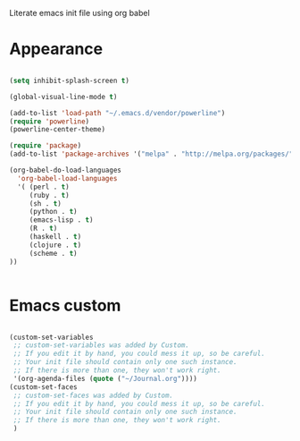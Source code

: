 Literate emacs init file using org babel

* Appearance

#+BEGIN_SRC emacs-lisp

(setq inhibit-splash-screen t)

(global-visual-line-mode t)

(add-to-list 'load-path "~/.emacs.d/vendor/powerline")
(require 'powerline)
(powerline-center-theme)

(require 'package)
(add-to-list 'package-archives '("melpa" . "http://melpa.org/packages/"))

(org-babel-do-load-languages 
  'org-babel-load-languages
  '( (perl . t)
     (ruby . t)
     (sh . t)
     (python . t)
     (emacs-lisp . t)
     (R . t)
     (haskell . t)
     (clojure . t)
     (scheme . t)
))


#+END_SRC


* Emacs custom

#+BEGIN_SRC emacs-lisp

(custom-set-variables
 ;; custom-set-variables was added by Custom.
 ;; If you edit it by hand, you could mess it up, so be careful.
 ;; Your init file should contain only one such instance.
 ;; If there is more than one, they won't work right.
 '(org-agenda-files (quote ("~/Journal.org"))))
(custom-set-faces
 ;; custom-set-faces was added by Custom.
 ;; If you edit it by hand, you could mess it up, so be careful.
 ;; Your init file should contain only one such instance.
 ;; If there is more than one, they won't work right.
 )

#+END_SRC
